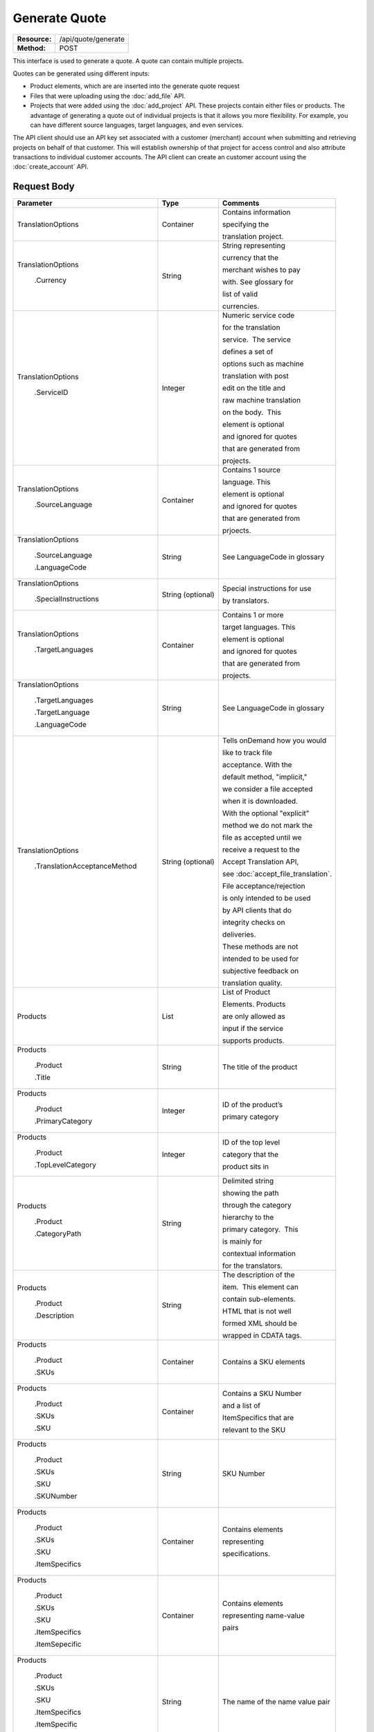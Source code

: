 ==============
Generate Quote
==============

+-----------------+------------------------+
| **Resource:**   | .. container:: notrans |
|                 |                        |
|                 |    /api/quote/generate |
+-----------------+------------------------+
| **Method:**     | .. container:: notrans |
|                 |                        |
|                 |    POST                |
+-----------------+------------------------+

This interface is used to generate a quote.  A quote can contain multiple projects.

Quotes can be generated using different inputs:

- Product elements, which are are inserted into the generate quote request
- Files that were uploading using the :doc:`add_file` API.
- Projects that were added using the :doc:`add_project` API.  These projects contain either files or products.  The advantage of generating a quote out of individual projects is that it allows you more flexibility.  For example, you can have different source languages, target languages, and even services.

The API client should use an API key set associated with a customer (merchant) account when submitting and retrieving projects on behalf of that customer.  This will establish ownership of that project for access control and also attribute transactions to individual customer accounts. The API client can create an customer account using the :doc:`create_account` API.




Request Body
============


+-----------------------------------+-------------------------+------------------------------------+
| Parameter                         | Type                    | Comments                           |
+===================================+=========================+====================================+
| .. container:: notrans            | Container               | Contains information               |
|                                   |                         |                                    |
|    TranslationOptions             |                         | specifying the                     |
|                                   |                         |                                    |
|                                   |                         | translation project.               |
+-----------------------------------+-------------------------+------------------------------------+
| .. container:: notrans            | String                  | String representing                |
|                                   |                         |                                    |
|  TranslationOptions               |                         | currency that the                  |
|                                   |                         |                                    |
|    .Currency                      |                         | merchant wishes to pay             |
|                                   |                         |                                    |
|                                   |                         | with. See glossary for             |
|                                   |                         |                                    |
|                                   |                         | list of valid                      |
|                                   |                         |                                    |
|                                   |                         | currencies.                        |
|                                   |                         |                                    |
+-----------------------------------+-------------------------+------------------------------------+
| .. container:: notrans            | Integer                 | Numeric service code               |
|                                   |                         |                                    |
|    TranslationOptions             |                         | for the translation                |
|                                   |                         |                                    |
|      .ServiceID                   |                         | service.  The service              |
|                                   |                         |                                    |
|                                   |                         | defines a set of                   |
|                                   |                         |                                    |
|                                   |                         | options such as machine            |
|                                   |                         |                                    |
|                                   |                         | translation with post              |
|                                   |                         |                                    |
|                                   |                         | edit on the title and              |
|                                   |                         |                                    |
|                                   |                         | raw machine translation            |
|                                   |                         |                                    |
|                                   |                         | on the body.  This                 |
|                                   |                         |                                    |
|                                   |                         | element is optional                |
|                                   |                         |                                    |
|                                   |                         | and ignored for quotes             |
|                                   |                         |                                    |
|                                   |                         | that are generated from            |
|                                   |                         |                                    |
|                                   |                         | projects.                          |
+-----------------------------------+-------------------------+------------------------------------+
| .. container:: notrans            | Container               | Contains 1 source                  |
|                                   |                         |                                    |
|    TranslationOptions             |                         | language. This                     |
|                                   |                         |                                    |
|      .SourceLanguage              |                         | element is optional                |
|                                   |                         |                                    |
|                                   |                         | and ignored for quotes             |
|                                   |                         |                                    |
|                                   |                         | that are generated from            |
|                                   |                         |                                    |
|                                   |                         | prjoects.                          |
+-----------------------------------+-------------------------+------------------------------------+
| .. container:: notrans            | String                  | See LanguageCode in glossary       |
|                                   |                         |                                    |
|    TranslationOptions             |                         |                                    |
|                                   |                         |                                    |
|      .SourceLanguage              |                         |                                    |
|                                   |                         |                                    |
|      .LanguageCode                |                         |                                    |
+-----------------------------------+-------------------------+------------------------------------+
| .. container:: notrans            | String (optional)       | Special instructions for use       |
|                                   |                         |                                    |
|    TranslationOptions             |                         | by translators.                    |
|                                   |                         |                                    |
|      .SpecialInstructions         |                         |                                    |
+-----------------------------------+-------------------------+------------------------------------+
| .. container:: notrans            | Container               | Contains 1 or more                 |
|                                   |                         |                                    |
|    TranslationOptions             |                         | target languages. This             |
|                                   |                         |                                    |
|      .TargetLanguages             |                         | element is optional                |
|                                   |                         |                                    |
|                                   |                         | and ignored for quotes             |
|                                   |                         |                                    |
|                                   |                         | that are generated from            |
|                                   |                         |                                    |
|                                   |                         | projects.                          |
+-----------------------------------+-------------------------+------------------------------------+
| .. container:: notrans            | String                  | See LanguageCode in glossary       |
|                                   |                         |                                    |
|    TranslationOptions             |                         |                                    |
|                                   |                         |                                    |
|      .TargetLanguages             |                         |                                    |
|                                   |                         |                                    |
|      .TargetLanguage              |                         |                                    |
|                                   |                         |                                    |
|      .LanguageCode                |                         |                                    |
+-----------------------------------+-------------------------+------------------------------------+
| .. container:: notrans            | String (optional)       | Tells onDemand how you would       |
|                                   |                         |                                    |
|    TranslationOptions             |                         | like to track file                 |
|                                   |                         |                                    |
|      .TranslationAcceptanceMethod |                         | acceptance. With the               |
|                                   |                         |                                    |
|                                   |                         | default method, "implicit,"        |
|                                   |                         |                                    |
|                                   |                         | we consider a file accepted        |
|                                   |                         |                                    |
|                                   |                         | when it is downloaded.             |
|                                   |                         |                                    |
|                                   |                         | With the optional "explicit"       |
|                                   |                         |                                    |
|                                   |                         | method we do not mark the          |
|                                   |                         |                                    |
|                                   |                         | file as accepted until we          |
|                                   |                         |                                    |
|                                   |                         | receive a request to the           |
|                                   |                         |                                    |
|                                   |                         | Accept Translation API,            |
|                                   |                         |                                    |
|                                   |                         | see :doc:`accept_file_translation`.|
|                                   |                         |                                    |
|                                   |                         | File acceptance/rejection          |
|                                   |                         |                                    |
|                                   |                         | is only intended to be used        |
|                                   |                         |                                    |
|                                   |                         | by API clients that do             |
|                                   |                         |                                    |
|                                   |                         | integrity checks on                |
|                                   |                         |                                    |
|                                   |                         | deliveries.                        |
|                                   |                         |                                    |
|                                   |                         | These methods are not              |
|                                   |                         |                                    |
|                                   |                         | intended to be used for            |
|                                   |                         |                                    |
|                                   |                         | subjective feedback on             |
|                                   |                         |                                    |
|                                   |                         | translation quality.               |
|                                   |                         |                                    |
+-----------------------------------+-------------------------+------------------------------------+
| .. container:: notrans            | List                    | List of Product                    |
|                                   |                         |                                    |
|    Products                       |                         | Elements. Products                 |
|                                   |                         |                                    |
|                                   |                         | are only allowed as                |
|                                   |                         |                                    |
|                                   |                         | input if the service               |
|                                   |                         |                                    |
|                                   |                         | supports products.                 |
+-----------------------------------+-------------------------+------------------------------------+
| .. container:: notrans            | String                  | The title of the product           |
|                                   |                         |                                    |
|    Products                       |                         |                                    |
|                                   |                         |                                    |
|      .Product                     |                         |                                    |
|                                   |                         |                                    |
|      .Title                       |                         |                                    |
+-----------------------------------+-------------------------+------------------------------------+
| .. container:: notrans            | Integer                 | ID of the product’s                |
|                                   |                         |                                    |
|    Products                       |                         |                                    |
|                                   |                         | primary category                   |
|      .Product                     |                         |                                    |
|                                   |                         |                                    |
|      .PrimaryCategory             |                         |                                    |
+-----------------------------------+-------------------------+------------------------------------+
| .. container:: notrans            | Integer                 | ID of the top level                |
|                                   |                         |                                    |
|    Products                       |                         | category that the                  |
|                                   |                         |                                    |
|      .Product                     |                         | product sits in                    |
|                                   |                         |                                    |
|      .TopLevelCategory            |                         |                                    |
+-----------------------------------+-------------------------+------------------------------------+
| .. container:: notrans            | String                  | Delimited string                   |
|                                   |                         |                                    |
|    Products                       |                         | showing the path                   |
|                                   |                         |                                    |
|      .Product                     |                         | through the category               |
|                                   |                         |                                    |
|      .CategoryPath                |                         | hierarchy to the                   |
|                                   |                         |                                    |
|                                   |                         | primary category.  This            |
|                                   |                         |                                    |
|                                   |                         | is mainly for                      |
|                                   |                         |                                    |
|                                   |                         | contextual information             |
|                                   |                         |                                    |
|                                   |                         | for the translators.               |
+-----------------------------------+-------------------------+------------------------------------+
| .. container:: notrans            | String                  | The description of the             |
|                                   |                         |                                    |
|    Products                       |                         | item.  This element can            |
|                                   |                         |                                    |
|      .Product                     |                         | contain sub-elements.              |
|                                   |                         |                                    |
|      .Description                 |                         | HTML that is not well              |
|                                   |                         |                                    |
|                                   |                         | formed XML should be               |
|                                   |                         |                                    |
|                                   |                         | wrapped in CDATA tags.             |
+-----------------------------------+-------------------------+------------------------------------+
| .. container:: notrans            | Container               | Contains a SKU elements            |
|                                   |                         |                                    |
|    Products                       |                         |                                    |
|                                   |                         |                                    |
|      .Product                     |                         |                                    |
|                                   |                         |                                    |
|      .SKUs                        |                         |                                    |
+-----------------------------------+-------------------------+------------------------------------+
| .. container:: notrans            | Container               | Contains a SKU Number              |
|                                   |                         |                                    |
|    Products                       |                         | and a list of                      |
|                                   |                         |                                    |
|      .Product                     |                         | ItemSpecifics that are             |
|                                   |                         |                                    |
|      .SKUs                        |                         | relevant to the SKU                |
|                                   |                         |                                    |
|      .SKU                         |                         |                                    |
+-----------------------------------+-------------------------+------------------------------------+
| .. container:: notrans            | String                  | SKU Number                         |
|                                   |                         |                                    |
|    Products                       |                         |                                    |
|                                   |                         |                                    |
|      .Product                     |                         |                                    |
|                                   |                         |                                    |
|      .SKUs                        |                         |                                    |
|                                   |                         |                                    |
|      .SKU                         |                         |                                    |
|                                   |                         |                                    |
|      .SKUNumber                   |                         |                                    |
+-----------------------------------+-------------------------+------------------------------------+
| .. container:: notrans            | Container               | Contains elements                  |
|                                   |                         |                                    |
|    Products                       |                         | representing                       |
|                                   |                         |                                    |
|      .Product                     |                         | specifications.                    |
|                                   |                         |                                    |
|      .SKUs                        |                         |                                    |
|                                   |                         |                                    |
|      .SKU                         |                         |                                    |
|                                   |                         |                                    |
|      .ItemSpecifics               |                         |                                    |
+-----------------------------------+-------------------------+------------------------------------+
| .. container:: notrans            | Container               | Contains elements                  |
|                                   |                         |                                    |
|    Products                       |                         | representing name-value            |
|                                   |                         |                                    |
|      .Product                     |                         | pairs                              |
|                                   |                         |                                    |
|      .SKUs                        |                         |                                    |
|                                   |                         |                                    |
|      .SKU                         |                         |                                    |
|                                   |                         |                                    |
|      .ItemSpecifics               |                         |                                    |
|                                   |                         |                                    |
|      .ItemSepecific               |                         |                                    |
+-----------------------------------+-------------------------+------------------------------------+
| .. container:: notrans            | String                  | The name of the name value pair    |
|                                   |                         |                                    |
|    Products                       |                         |                                    |
|                                   |                         |                                    |
|      .Product                     |                         |                                    |
|                                   |                         |                                    |
|      .SKUs                        |                         |                                    |
|                                   |                         |                                    |
|      .SKU                         |                         |                                    |
|                                   |                         |                                    |
|      .ItemSpecifics               |                         |                                    |
|                                   |                         |                                    |
|      .ItemSpecific                |                         |                                    |
|                                   |                         |                                    |
|      .Name                        |                         |                                    |
+-----------------------------------+-------------------------+------------------------------------+
| .. container:: notrans            | String                  | The name of the name value pair    |
|                                   |                         |                                    |
|    Products                       |                         |                                    |
|                                   |                         |                                    |
|      .Product                     |                         |                                    |
|                                   |                         |                                    |
|      .SKUs                        |                         |                                    |
|                                   |                         |                                    |
|      .SKU                         |                         |                                    |
|                                   |                         |                                    |
|      .ItemSpecifics               |                         |                                    |
|                                   |                         |                                    |
|      .ItemSpecific                |                         |                                    |
|                                   |                         |                                    |
|      .Value                       |                         |                                    |
+-----------------------------------+-------------------------+------------------------------------+
| .. container:: notrans            | Container               | A collection of file               |
|                                   |                         |                                    |
|    Files                          |                         | elements. The files                |
|                                   |                         |                                    |
|                                   |                         | referenced need to                 |
|                                   |                         |                                    |
|                                   |                         | supported by the                   |
|                                   |                         |                                    |
|                                   |                         | selected service.                  |
|                                   |                         |                                    |
|                                   |                         | See :doc:`list_services`           |
|                                   |                         |                                    |
+-----------------------------------+-------------------------+------------------------------------+
| .. container:: notrans            | Container               | A file is described                |
|                                   |                         |                                    |
|    Files                          |                         | with a AssetID of a                |
|                                   |                         |                                    |
|      .File                        |                         | previously uploaded file           |
|                                   |                         |                                    |
|                                   |                         | (see :doc:`add_file`)              |
|                                   |                         |                                    |
+-----------------------------------+-------------------------+------------------------------------+
| .. container:: notrans            | Integer                 | AssetID of previously              |
|                                   |                         |                                    |
|    Files                          |                         | uploaded file. Note:               |
|                                   |                         |                                    |
|      .File                        |                         | the file type needs to             |
|                                   |                         |                                    |
|      .AssetID                     |                         | be consistent with the             |
|                                   |                         |                                    |
|                                   |                         | valid file types for               |
|                                   |                         |                                    |
|                                   |                         | the service. Also,                 |
|                                   |                         |                                    |
|                                   |                         | a file cannot be                   |
|                                   |                         |                                    |
|                                   |                         | associated with more               |
|                                   |                         |                                    |
|                                   |                         | that one quote.                    |
+-----------------------------------+-------------------------+------------------------------------+
| .. container:: notrans            | Container               | Container for a reference file.    |
|                                   |                         |                                    |
|    ReferenceFiles                 |                         | A reference file is used to        |
|                                   |                         |                                    |
|      .ReferenceFile               |                         | inform the work that is being      |
|                                   |                         |                                    |
|                                   |                         | done.  There is no charge for      |
|                                   |                         |                                    |
|                                   |                         | reference files. Reference         |
|                                   |                         |                                    |
|                                   |                         | are always optional.               |
|                                   |                         |                                    |
+-----------------------------------+-------------------------+------------------------------------+
| .. container:: notrans            | Integer                 | Asset ID of the reference file.    |
|                                   |                         |                                    |
|    ReferenceFiles                 |                         |                                    |
|                                   |                         |                                    |
|      .ReferenceFile               |                         |                                    |
|                                   |                         |                                    |
|      .AssetID                     |                         |                                    |
|                                   |                         |                                    |
|                                   |                         |                                    |
+-----------------------------------+-------------------------+------------------------------------+
| .. container:: notrans            | Container               | Container for a notification       |
|                                   |                         |                                    |
|    NotificationSubscriptions      |                         | subscription. See the              |
|                                   |                         |                                    |
|      .NotificationSubscription    |                         | :doc:`notification_subscriptions`  |
|                                   |                         |                                    |
|                                   |                         | page for more information          |
+-----------------------------------+-------------------------+------------------------------------+
| .. container:: notrans            | String                  | Event in a project's life cycle    |
|                                   |                         |                                    |
|    NotificationSubscriptions      |                         | that will trigger the sending of   |
|                                   |                         |                                    |
|       .NotificationSubscription   |                         | the notification.                  |
|                                   |                         |                                    |
|       .EventName                  |                         |                                    |
|                                   |                         |                                    |
+-----------------------------------+-------------------------+------------------------------------+
| .. container:: notrans            | String                  | Where the notification should be   |
|                                   |                         |                                    |
|    NotificationSubscriptions      |                         | sent.                              |
|                                   |                         |                                    |
|       .NotificationSubscription   |                         |                                    |
|                                   |                         |                                    |
|       .Endpoint                   |                         |                                    |
|                                   |                         |                                    |
+-----------------------------------+-------------------------+------------------------------------+




Product Request Example
=======================

::

    <GenerateQuote>
        <TranslationOptions>
            <Currency>EUR</Currency>
            <ServiceID>54</ServiceID>
            <SourceLanguage>
                <LanguageCode>en-gb</LanguageCode>
            </SourceLanguage>
            <TargetLanguages>
                <TargetLanguage>
                    <LanguageCode>it-it</LanguageCode>
                </TargetLanguage>
                    <TargetLanguage>
                        <LanguageCode>fr-fr</LanguageCode>
                    </TargetLanguage>
             </TargetLanguages>
            <SpecialInstructions>Special instructions for this project</SpecialInstructions>
        </TranslationOptions>
        <Products>
            <Product>
                <Title>The title of the item</Title>
                <PrimaryCategory>123</PrimaryCategory>
                <TopLevelCategory>1</TopLevelCategory>
                <CategoryPath>Clothing : Menswear : Shoes</CategoryPath>
                <Description>
                    <!--
                        This can be an XML block containing arbitrary,
                        well formed sub elements.
                    -->

                    <Summary>
                        <![CDATA[
                                This is a summary it can contain HTML markup.
                                To tell the translation service to ignore some
                                text, wrap it in a
                                [do-not-translate]
                                do not translate
                                [/do-not-translate]
                                tag
                                ]]>

                    </Summary>
                    <Features>
                        <Feature1>Feature 1</Feature1>
                        <Feature2>Feature 2</Feature2>
                    </Features>        
                </Description>
                <SKUs>
                    <SKU>
                       <SKUNumber>1234</SKUNumber>
                        <ItemSpecifics>
                            <ItemSpecific>
                                <Name>Color</Name>
                                <Value>White</Value>
                            </ItemSpecific>
                            <ItemSpecific>
                                <Name>Size</Name>
                                <Value>Large</Value>
                            </ItemSpecific>
                      </ItemSpecifics>
                    </SKU>
                </SKUs>
            </Product>
        </Products>
        <ReferenceFiles>
            <ReferenceFile>
                <AssetID>12345</AssetID>
            </ReferenceFile>
            <ReferenceFile>
                <AssetID>12346</AssetID>
            </ReferenceFile>
        </ReferenceFiles>
        <NotificationSubscriptions>
            <NotificationSubscription>
                <EventName>quote-ready</EventName>
                <Endpoint>mailto:test@test.com</Endpoint>
            </NotificationSubscription>
            <NotificationSubscription>
                <EventName>quote-ready</EventName>
                <Endpoint>http://www.test.com</Endpoint>
            </NotificationSubscription>
        </NotificationSubscription>
    </GenerateQuote>


File Request Example
====================

::

    <GenerateQuote>
        <TranslationOptions>
            <Currency>EUR</Currency>
            <ServiceID>54</ServiceID>
            <SourceLanguage>
                <LanguageCode>en-gb</LanguageCode>
            </SourceLanguage>
            <TargetLanguages>
                <TargetLanguage>
                    <LanguageCode>it-it</LanguageCode>
                </TargetLanguage>
                    <TargetLanguage>
                        <LanguageCode>fr-fr</LanguageCode>
                    </TargetLanguage>
             </TargetLanguages>
        </TranslationOptions>
        <Files>
            <File>
                <AssetID>123456</AssetID>
            </File>
        </Files>
        <ReferenceFiles>
            <ReferenceFile>
                <AssetID>12345</AssetID>
            </ReferenceFile>
            <ReferenceFile>
                <AssetID>12346</AssetID>
            </ReferenceFile>
        </ReferenceFiles>
        <NotificationSubscriptions>
            <NotificationSubscription>
                <EventName>quote-ready</EventName>
                <Endpoint>mailto:test@test.com</Endpoint>
            </NotificationSubscription>
            <NotificationSubscription>
                <EventName>quote-ready</EventName>
                <Endpoint>http://www.test.com</Endpoint>
            </NotificationSubscription>
        </NotificationSubscription>
    </GenerateQuote>


Project Request Example
=======================

::

    <GenerateQuote>
        <TranslationOptions>
            <Currency>EUR</Currency>
            <SpecialInstructions>Special instructions for this project</SpecialInstructions>
        </TranslationOptions>
        <Projects>
            <Project>
                <ProjectID>123456</ProjectID>
            </Project>
        </Projects>
        <NotificationSubscriptions>
            <NotificationSubscription>
                <EventName>quote-ready</EventName>
                <Endpoint>mailto:test@test.com</Endpoint>
            </NotificationSubscription>
            <NotificationSubscription>
                <EventName>quote-ready</EventName>
                <Endpoint>http://www.test.com</Endpoint>
            </NotificationSubscription>
        </NotificationSubscription>
    </GenerateQuote>





Return Codes
============


+-------------------------+-------------------------+-------------------------+
| Status                  | Code                    | Comments                |
+=========================+=========================+=========================+
| Created                 | 201                     | The project was created |
+-------------------------+-------------------------+-------------------------+
| Bad Request             | 400                     | This is probably        |
|                         |                         |                         |
|                         |                         | because of a malformed  |
|                         |                         |                         |
|                         |                         | request body.           |
+-------------------------+-------------------------+-------------------------+
| Unauthorized            | 401                     | The request did not     |
|                         |                         |                         |
|                         |                         | pass authentication or  |
|                         |                         |                         |
|                         |                         | the customer is not a   |
|                         |                         |                         |
|                         |                         | member of an enterprise |
|                         |                         |                         |
|                         |                         | site.                   |
+-------------------------+-------------------------+-------------------------+
| Conflict                | 409                     | This is probably        |
|                         |                         |                         |
|                         |                         | because of an invalid   |
|                         |                         |                         |
|                         |                         | parameter such as the   |
|                         |                         |                         |
|                         |                         | wrong service id or     |
|                         |                         |                         |
|                         |                         | incompatible file types.|
+-------------------------+-------------------------+-------------------------+


Response Body
=============

The response body contains a quote for a project. Please note: the response may
not contain a price.  If the submitted files

+--------------------------------+-------------------------+-------------------------+
| Property                       | Type                    | Comments                |
+================================+=========================+=========================+
| .. container:: notrans         | Integer                 | onDemand ID of the      |
|                                |                         |                         |
|    QuoteID                     |                         | Quote.                  |
+--------------------------------+-------------------------+-------------------------+
| .. container:: notrans         | String                  | String representing the |
|                                |                         |                         |
|    CreationDate                |                         | date/time in the ISO    |
|                                |                         |                         |
|                                |                         | 8601 format. that the   |
|                                |                         |                         |
|                                |                         | project was created in  |
|                                |                         |                         |
|                                |                         | UTC.                    |
+--------------------------------+-------------------------+-------------------------+
| .. container:: notrans         | String                  | The status of the quote.|
|                                |                         |                         |
|    Status                      |                         | "Pending" means that the|
|                                |                         |                         |
|                                |                         | source content has been |
|                                |                         |                         |
|                                |                         | analyzed and the        |
|                                |                         |                         |
|                                |                         | project(s) has/have     |
|                                |                         |                         |
|                                |                         | been priced.            |
|                                |                         |                         |
|                                |                         | "Analyzing" means that  |
|                                |                         |                         |
|                                |                         | the price is still      |
|                                |                         |                         |
|                                |                         | being determined and    |
|                                |                         |                         |
|                                |                         | the client should       |
|                                |                         |                         |
|                                |                         | call :doc:`get_quote`   |
|                                |                         |                         |
|                                |                         | later to check on the   |
|                                |                         |                         |
|                                |                         | status.                 |
+--------------------------------+-------------------------+-------------------------+
| .. container:: notrans         | String                  | URL to authorize the    |
|                                |                         |                         |
|    AuthorizeURL                |                         | quote.  See             |
|                                |                         |                         |
|                                |                         | :doc:`authorize_quote`  |
+--------------------------------+-------------------------+-------------------------+
| .. container:: notrans         | String                  | Use this to reject the  |
|                                |                         |                         |
|    RejectURL                   |                         | quote. See              |
|                                |                         | :doc:`reject_quote`     |
+--------------------------------+-------------------------+-------------------------+
| .. container:: notrans         | Integer                 | The number of           |
|                                |                         |                         |
|    TotalTranslations           |                         | translations requested. |
|                                |                         |                         |
|                                |                         | For example, if the     |
|                                |                         |                         |
|                                |                         | merchant sends 5        |
|                                |                         |                         |
|                                |                         | products to be          |
|                                |                         |                         |
|                                |                         | translated into 3       |
|                                |                         |                         |
|                                |                         | languages, the value of |
|                                |                         |                         |
|                                |                         | TotalTranslations would |
|                                |                         |                         |
|                                |                         | be 15.                  |
+--------------------------------+-------------------------+-------------------------+
| .. container:: notrans         | Integer                 | Number of free          |
|                                |                         |                         |
|    TranslationCredit           |                         | translations available  |
|                                |                         |                         |
|                                |                         | at the selected service |
|                                |                         |                         |
|                                |                         | level.                  |
+--------------------------------+-------------------------+-------------------------+
| .. container:: notrans         | String                  | Currency that the price |
|                                |                         |                         |
|    Currency                    |                         | is in. See glossary     |
|                                |                         |                         |
|                                |                         | for list of valid       |
|                                |                         |                         |
|                                |                         | currencies.             |
|                                |                         |                         |
+--------------------------------+-------------------------+-------------------------+
| .. container:: notrans         | Decimal                 | Total price that needs  |
|                                |                         |                         |
|    TotalCost                   |                         | to be paid. Exclude     |
|                                |                         |                         |
|                                |                         | translation credit.     |
+--------------------------------+-------------------------+-------------------------+
| .. container:: notrans         | Decimal                 | If a merchant has a     |
|                                |                         |                         |
|    PrepaidCredit               |                         | positive credit balance |
|                                |                         |                         |
|                                |                         | with onDemand, it will  |
|                                |                         |                         |
|                                |                         | be reported here.       |
+--------------------------------+-------------------------+-------------------------+
| .. container:: notrans         | Decimal                 | TotalCost -             |
|                                |                         | PrepaidCredit           |
|    AmountDue                   |                         |                         |
+--------------------------------+-------------------------+-------------------------+
| .. container:: notrans         | String                  | Method to track file    |
|                                |                         |                         |
|    TranslationAcceptanceMethod |                         | acceptance.             |
|                                |                         |                         |
|                                |                         |                         |
|                                |                         |                         |
|                                |                         |                         |
|                                |                         |                         |
|                                |                         |                         |
+--------------------------------+-------------------------+-------------------------+
| .. container:: notrans         |                         |                         |
|                                | Container               | Container of products   |
|    Projects                    |                         |                         |
|                                |                         |                         |
|      .Project                  |                         |                         |
|                                |                         |                         |
|      .Products                 |                         |                         |
+--------------------------------+-------------------------+-------------------------+
| .. container:: notrans         | Container               | Container of SKU        |
|                                |                         |                         |
|    Projects                    |                         | elements                |
|                                |                         |                         |
|      .Project                  |                         |                         |
|                                |                         |                         |
|      .Products                 |                         |                         |
|                                |                         |                         |
|      .Product                  |                         |                         |
|                                |                         |                         |
|      .SKUs                     |                         |                         |
+--------------------------------+-------------------------+-------------------------+
| .. container:: notrans         | Container               | Container of a SKU      |
|                                |                         |                         |
|    Projects                    |                         |                         |
|                                |                         |                         |
|      .Project                  |                         |                         |
|                                |                         |                         |
|      .Products                 |                         |                         |
|                                |                         |                         |
|      .Product                  |                         |                         |
|                                |                         |                         |
|      .SKUs                     |                         |                         |
|                                |                         |                         |
|      .SKU                      |                         |                         |
+--------------------------------+-------------------------+-------------------------+
| .. container:: notrans         | String                  | Item SKU                |
|                                |                         |                         |
|    Projects                    |                         |                         |
|                                |                         |                         |
|      .Project                  |                         |                         |
|                                |                         |                         |
|      .Products                 |                         |                         |
|                                |                         |                         |
|      .Product                  |                         |                         |
|                                |                         |                         |
|      .SKUs                     |                         |                         |
|                                |                         |                         |
|      .SKU                      |                         |                         |
|                                |                         |                         |
|      .SKUNumber                |                         |                         |
+--------------------------------+-------------------------+-------------------------+
| .. container:: notrans         | Integer                 | onDemand internal ID    |
|                                |                         |                         |
|    Projects                    |                         | for the listing         |
|                                |                         |                         |
|      .Project                  |                         |                         |
|                                |                         |                         |
|      .Products                 |                         |                         |
|                                |                         |                         |
|      .Product                  |                         |                         |
|                                |                         |                         |
|      .AssetID                  |                         |                         |
+--------------------------------+-------------------------+-------------------------+
| .. container:: notrans         | String                  | String representing     |
|                                |                         |                         |
|    Projects                    |                         | date/time (ISO 8601     |
|                                |                         |                         |
|      .Project                  |                         | format) that the        |
|                                |                         |                         |
|      .Products                 |                         | translation of the item |
|                                |                         |                         |
|      .Product                  |                         | is scheduled to be      |
|                                |                         |                         |
|      .DueDate                  |                         | completed in UTC        |
+--------------------------------+-------------------------+-------------------------+
| .. container:: notrans         | Integer                 | Asset ID of the file.   |
|                                |                         |                         |
|    Projects                    |                         |                         |
|                                |                         |                         |
|      .Project                  |                         |                         |
|                                |                         |                         |
|      .Files                    |                         |                         |
|                                |                         |                         |
|      .File                     |                         |                         |
|                                |                         |                         |
|      .AssetID                  |                         |                         |
+--------------------------------+-------------------------+-------------------------+
| .. container:: notrans         | String                  | Original name of the    |
|                                |                         |                         |
|    Projects                    |                         | file.                   |
|                                |                         |                         |
|      .Project                  |                         |                         |
|                                |                         |                         |
|      .Files                    |                         |                         |
|                                |                         |                         |
|      .File                     |                         |                         |
|                                |                         |                         |
|      .FileName                 |                         |                         |
+--------------------------------+-------------------------+-------------------------+
| Projects                       | Integer                 | ProjectID of included   |
|                                |                         |                         |
| .Project                       |                         | project                 |
|                                |                         |                         |
| .ProjectID                     |                         |                         |
|                                |                         |                         |
+--------------------------------+-------------------------+-------------------------+
| Projects                       | String                  | The name of the project |
|                                |                         |                         |
| .Project                       |                         |                         |
|                                |                         |                         |
| .ProjectName                   |                         |                         |
|                                |                         |                         |
+--------------------------------+-------------------------+-------------------------+
| Projects                       | Integer                 | The ID of the service   |
|                                |                         |                         |
| .Project                       |                         | used.                   |
|                                |                         |                         |
| .ServiceID                     |                         |                         |
|                                |                         |                         |
+--------------------------------+-------------------------+-------------------------+
| Projects                       | String                  | The language code of    |
|                                |                         |                         |
| .Project                       |                         | source language.        |
|                                |                         |                         |
| .SourceLanguage                |                         |                         |
|                                |                         |                         |
| .LanguageCode                  |                         |                         |
|                                |                         |                         |
+--------------------------------+-------------------------+-------------------------+
| Projects                       | String                  | The language code of    |
|                                |                         |                         |
| .Project                       |                         | a target language.      |
|                                |                         |                         |
| .TargetLanguages               |                         |                         |
|                                |                         |                         |
| .TargetLanguage                |                         |                         |
|                                |                         |                         |
| .LanguageCode                  |                         |                         |
|                                |                         |                         |
|                                |                         |                         |
|                                |                         |                         |
+--------------------------------+-------------------------+-------------------------+
| .. container:: notrans         | Container               | Container for a         |
|                                |                         |                         |
|    Projects                    |                         | reference file. A       |
|                                |                         |                         |
|      .Project                  |                         | reference file is used  |
|                                |                         |                         |
|      .ReferenceFiles           |                         | to inform the work that |
|                                |                         |                         |
|      .ReferenceFile            |                         | is being done. There is |
|                                |                         |                         |
|                                |                         | no charge for reference |
|                                |                         |                         |
|                                |                         | files.                  |
|                                |                         |                         |
+--------------------------------+-------------------------+-------------------------+
| .. container:: notrans         | Integer                 | Asset ID of the         |
|                                |                         |                         |
|    Projects                    |                         | reference file.         |
|                                |                         |                         |
|      .Project                  |                         |                         |
|                                |                         |                         |
|      .ReferenceFiles           |                         |                         |
|                                |                         |                         |
|      .ReferenceFile            |                         |                         |
|                                |                         |                         |
|      .AssetID                  |                         |                         |
|                                |                         |                         |
+--------------------------------+-------------------------+-------------------------+
| .. container:: notrans         | String                  | Original name of        |
|                                |                         |                         |
|    Projects                    |                         | the file.               |
|                                |                         |                         |
|      .Project                  |                         |                         |
|                                |                         |                         |
|      .ReferenceFiles           |                         |                         |
|                                |                         |                         |
|      .ReferenceFile            |                         |                         |
|                                |                         |                         |
|      .FileName                 |                         |                         |
+--------------------------------+-------------------------+-------------------------+
| .. container:: notrans         | String                  | URL where the file      |
|                                |                         |                         |
|    Projects                    |                         | can be downloaded.      |
|                                |                         |                         |
|      .Project                  |                         |                         |
|                                |                         |                         |
|      .ReferenceFiles           |                         |                         |
|                                |                         |                         |
|      .ReferenceFile            |                         |                         |
|                                |                         |                         |
|      .URL                      |                         |                         |
+--------------------------------+-------------------------+-------------------------+
| .. container:: notrans         | Container               | Empty element.          |
|                                |                         |                         |
|    Projects                    |                         |                         |
|                                |                         |                         |
|      .Project                  |                         |                         |
|                                |                         |                         |
|      .ReferenceFiles           |                         |                         |
|                                |                         |                         |
|      .ReferenceFile            |                         |                         |
|                                |                         |                         |
|      .TargetLanguages          |                         |                         |
+--------------------------------+-------------------------+-------------------------+
| .. container:: notrans         | Container               | Container for a         |
|                                |                         |                         |
|    NotificationSubscriptions   |                         | notification            | 
|                                |                         |                         |
|      .NotificationSubscription |                         | subscription.           |
|                                |                         |                         |
|                                |                         |                         |
+--------------------------------+-------------------------+-------------------------+
| .. container:: notrans         | String                  | Event in a project's    |
|                                |                         |                         |
|    NotificationSubscriptions   |                         | life cycle that will    |
|                                |                         |                         |
|       .NotificationSubscription|                         | trigger the sending of  |
|                                |                         |                         |
|       .EventName               |                         | the notification.       |
|                                |                         |                         |
+--------------------------------+-------------------------+-------------------------+
| .. container:: notrans         | String                  | Where the notification  |
|                                |                         |                         |
|    NotificationSubscriptions   |                         | will be sent.           |
|                                |                         |                         |
|       .NotificationSubscription|                         |                         |
|                                |                         |                         |
|       .Endpoint                |                         |                         |
|                                |                         |                         |
+--------------------------------+-------------------------+-------------------------+

Product-Based Quote Response Example
====================================

::

    <Quote>
        <QuoteID>132</QuoteID>
        <CreationDate>2014-01-25T10:32:02Z</CreationDate>
        <Status>Pending</Status>
        <AuthorizeURL>https://…</AuthorizeURL>
        <RejectURL>https://</RejectURL>
        <TotalTranslations>2</TotalTranslations>
        <TranslationCredit>1</TranslationCredit>
        <TotalCost>10.00</TotalCost>
        <PrepaidCredit>5.00</PrepaidCredit>
        <AmountDue>5.00</AmountDue>
        <Currency>EUR</Currency>
        <TranslationAcceptanceMethod>implicit</TranslationAcceptanceMethod>
        <Projects>
                <Project>
                    <ProjectID>999</ProjectID>
                    <ProjectName>Name of project</ProjectName>
                    <ServiceID>54</ServiceID>
                    <SourceLanguage>
                        <LanguageCode>en-gb</LanguageCode>
                    </SourceLanguage>
                    <TargetLanguages>
                                <TargetLanguage>
                                    <LanguageCode>it-it</LanguageCode>
                                </TargetLanguage>
                                <TargetLanguage>
                                    <LanguageCode>fr-fr</LanguageCode>
                                </TargetLanguage>
                    </TargetLanguages>
                    <Products>
                            <Product>
                                <AssetID>999</AssetID>
                                <SKUs>
                                    <SKU>
                                        <SKUNumber>123</SKUNumber>
                                    </SKU>
                                </SKUs>
                                <DueDate>2014-02-11T10:22:46Z</DueDate>
                            </Product>
                    </Products>
                    <ReferenceFiles>
                        <ReferenceFile>
                            <AssetID>12345</AssetID>
                            <FileName>my-file.txt</FileName>
                            <URL>https://ondemand.liondemand.com/api/files/12345</URL>
                            <TargetLanguages />
                        </ReferenceFile>
                        <ReferenceFile>
                            <AssetID>12346</AssetID>
                            <FileName>my-file.txt</FileName>
                            <URL>https://ondemand.liondemand.com/api/files/12346</URL>
                            <TargetLanguages />
                        </ReferenceFile>
                    </ReferenceFiles>
                    <SpecialInstructions>Special instructions for this project</SpecialInstructions>
                </Project>
        </Projects>
        <NotificationSubscriptions>
            <NotificationSubscription>
                <EventName>quote-ready</EventName>
                <Endpoint>mailto:test@test.com</Endpoint>
            </NotificationSubscription>
            <NotificationSubscription>
                <EventName>quote-ready</EventName>
                <Endpoint>http://www.test.com</Endpoint>
            </NotificationSubscription>
        </NotificationSubscription>
        <Errors></Errors>
        <NotificationSubscriptions>
            <NotificationSubscription>
                <EventName>quote-ready</EventName>
                <Endpoint>mailto:test@test.com</Endpoint>
            </NotificationSubscription>
            <NotificationSubscription>
                <EventName>quote-ready</EventName>
                <Endpoint>http://www.test.com</Endpoint>
            </NotificationSubscription>
        </NotificationSubscription>
    </Quote>

If the price is not yet ready, the response will look like:

::

    <Quote>
        <QuoteID>132</QuoteID>
        <CreationDate>2014-01-25T10:32:02Z</CreationDate>
        <Status>Calculating</Status>
        <TotalTranslations>2</TotalTranslations>
        <TranslationCredit>1</TranslationCredit>
        <TotalCost/>
        <PrepaidCredit/>5.00</PrepaidCredit>
        <AmountDue/>
        <Currency>EUR</Currency>
        <TranslationAcceptanceMethod>implicit</TranslationAcceptanceMethod>
        <Projects>
                <Project>
                    <ProjectID>999</ProjectID>
                    <ProjectName>Name of project</ProjectName>
                    <ServiceID>54</ServiceID>
                    <SourceLanguage>
                        <LanguageCode>en-gb</LanguageCode>
                    </SourceLanguage>
                    <TargetLanguages>
                                <TargetLanguage>
                                    <LanguageCode>it-it</LanguageCode>
                                </TargetLanguage>
                                <TargetLanguage>
                                    <LanguageCode>fr-fr</LanguageCode>
                                </TargetLanguage>
                    </TargetLanguages>
                    <Products>
                            <Product>
                                <AssetID>999</AssetID>
                                <SKUs>
                                    <SKU>
                                        <SKUNumber>123</SKUNumber>
                                    </SKU>
                                </SKUs>
                            </Product>
                    </Products>
                    <ReferenceFiles>
                        <ReferenceFile>
                            <AssetID>12345</AssetID>
                            <FileName>my-file.txt</FileName>
                            <URL>https://ondemand.liondemand.com/api/files/12345</URL>
                            <TargetLanguages />
                        </ReferenceFile>
                        <ReferenceFile>
                            <AssetID>12346</AssetID>
                            <FileName>my-file.txt</FileName>
                            <URL>https://ondemand.liondemand.com/api/files/12346</URL>
                            <TargetLanguages />
                        </ReferenceFile>
                    </ReferenceFiles>
                    <SpecialInstructions>Special instructions for this project</SpecialInstructions>
                </Project>
        </Projects>
        <Errors></Errors>
        <NotificationSubscriptions>
            <NotificationSubscription>
                <EventName>quote-ready</EventName>
                <Endpoint>mailto:test@test.com</Endpoint>
            </NotificationSubscription>
            <NotificationSubscription>
                <EventName>quote-ready</EventName>
                <Endpoint>http://www.test.com</Endpoint>
            </NotificationSubscription>
        </NotificationSubscription>
    </Quote>

File-Based Quote Response Example
====================================

::

    <Quote>
        <QuoteID>132</QuoteID>
        <CreationDate>2014-01-25T10:32:02Z</CreationDate>
        <Status>Pending</Status>
        <AuthorizeURL>https://…</AuthorizeURL>
        <RejectURL>https://</RejectURL>
        <TotalCost>10.00</TotalCost>
        <PrepaidCredit>5.00</PrepaidCredit>
        <AmountDue>5.00</AmountDue>
        <Currency>EUR</Currency>
        <TranslationAcceptanceMethod>implicit</TranslationAcceptanceMethod>
        <Projects>
                <Project>
                    <ProjectID>999</ProjectID>
                    <ProjectName>Name of project</ProjectName>
                    <ServiceID>54</ServiceID>
                    <SourceLanguage>
                        <LanguageCode>en-gb</LanguageCode>
                    </SourceLanguage>
                    <TargetLanguages>
                                <TargetLanguage>
                                    <LanguageCode>it-it</LanguageCode>
                                </TargetLanguage>
                                <TargetLanguage>
                                    <LanguageCode>fr-fr</LanguageCode>
                                </TargetLanguage>
                    </TargetLanguages>
                    <Files>
                            <File>
                                <AssetID>999</AssetID>
                                <FileName>example.txt</FileName>
                            </File>
                    </Files>
                    <ReferenceFiles>
                        <ReferenceFile>
                            <AssetID>12345</AssetID>
                            <FileName>my-file.txt</FileName>
                            <URL>https://ondemand.liondemand.com/api/files/12345</URL>
                            <TargetLanguages />
                        </ReferenceFile>
                        <ReferenceFile>
                            <AssetID>12346</AssetID>
                            <FileName>my-file.txt</FileName>
                            <URL>https://ondemand.liondemand.com/api/files/12346</URL>
                            <TargetLanguages />
                        </ReferenceFile>
                    </ReferenceFiles>
                    <SpecialInstructions></SpecialInstructions>
                </Project>
        </Projects>
        <Errors></Errors>
        <NotificationSubscriptions>
            <NotificationSubscription>
                <EventName>quote-ready</EventName>
                <Endpoint>mailto:test@test.com</Endpoint>
            </NotificationSubscription>
            <NotificationSubscription>
                <EventName>quote-ready</EventName>
                <Endpoint>http://www.test.com</Endpoint>
            </NotificationSubscription>
        </NotificationSubscription>
    </Quote>

If the price is not yet ready, the response will look like:

::

    <Quote>
        <QuoteID>132</QuoteID>
        <CreationDate>2014-01-25T10:32:02Z</CreationDate>
        <Status>Calculating</Status>
        <TotalCost/>
        <PrepaidCredit/>5.00</PrepaidCredit>
        <AmountDue/>
        <Currency>EUR</Currency>
        <TranslationAcceptanceMethod>implicit</TranslationAcceptanceMethod>
        <Projects>
            <Project>
                <Files>
                    <File>
                        <AssetID>999</AssetID>
                        <FileName>example.txt</FileName>
                    </File>
                </Files>
                <ReferenceFiles>
                    <ReferenceFile>
                        <AssetID>12345</AssetID>
                        <FileName>my-file.txt</FileName>
                        <URL>https://ondemand.liondemand.com/api/files/12345</URL>
                        <TargetLanguages />
                    </ReferenceFile>
                    <ReferenceFile>
                        <AssetID>12346</AssetID>
                        <FileName>my-file.txt</FileName>
                        <URL>https://ondemand.liondemand.com/api/files/12346</URL>
                        <TargetLanguages />
                    </ReferenceFile>
                </ReferenceFiles>
                <SpecialInstructions></SpecialInstructions>
            </Project>
        </Projects>
        <Errors></Errors>
        <NotificationSubscriptions>
            <NotificationSubscription>
                <EventName>quote-ready</EventName>
                <Endpoint>mailto:test@test.com</Endpoint>
            </NotificationSubscription>
            <NotificationSubscription>
                <EventName>quote-ready</EventName>
                <Endpoint>http://www.test.com</Endpoint>
            </NotificationSubscription>
        </NotificationSubscription>
    </Quote>

If one of or more files submitted are not compatible with the selected service, the response will look like

::

    <Quote>
        <Error>
            <ReasonCode>202</ReasonCode>
            <SimpleMessage>The file example.txt, is not supported by the Voiceover Translation Service</SimpleMessage>
            <DetailedMessage>The Video Translation Service only supports the following file types: .mov, .mp4, .flv, and .wmv</DetailedMessage>
        </Error>
    </Quote>

Project Based Quote Response Example
====================================

::

    <Quote>
        <QuoteID>132</QuoteID>
        <CreationDate>2014-01-25T10:32:02Z</CreationDate>
        <Status>Pending</Status>
        <AuthorizeURL>https://…</AuthorizeURL>
        <RejectURL>https://</RejectURL>
        <TotalCost>10.00</TotalCost>
        <PrepaidCredit>5.00</PrepaidCredit>
        <AmountDue>5.00</AmountDue>
        <Currency>EUR</Currency>
        <TranslationAcceptanceMethod>implicit</TranslationAcceptanceMethod>
        <Projects>
                <Project>
                    <ProjectID>999</ProjectID>
                    <ProjectName>Name of project</ProjectName>
                    <ServiceID>54</ServiceID>
                    <SourceLanguage>
                        <LanguageCode>en-gb</LanguageCode>
                    </SourceLanguage>
                    <TargetLanguages>
                                <TargetLanguage>
                                    <LanguageCode>it-it</LanguageCode>
                                </TargetLanguage>
                                <TargetLanguage>
                                    <LanguageCode>fr-fr</LanguageCode>
                                </TargetLanguage>
                    </TargetLanguages>
                <ReferenceFiles/>
                <SpecialInstructions>Special instructions for this project</SpecialInstructions>
                </Project>
        </Projects>

        <Errors></Errors>
        <NotificationSubscriptions>
            <NotificationSubscription>
                <EventName>quote-ready</EventName>
                <Endpoint>mailto:test@test.com</Endpoint>
            </NotificationSubscription>
            <NotificationSubscription>
                <EventName>quote-ready</EventName>
                <Endpoint>http://www.test.com</Endpoint>
            </NotificationSubscription>
        </NotificationSubscription>
    </Quote>

If the price is not yet ready, the response will look like:

::

    <Quote>
        <QuoteID>132</QuoteID>
        <CreationDate>2014-01-25T10:32:02Z</CreationDate>
        <Status>Calculating</Status>
        <TotalCost/>
        <PrepaidCredit/>5.00</PrepaidCredit>
        <AmountDue/>
        <Currency>EUR</Currency>
        <TranslationAcceptanceMethod>implicit</TranslationAcceptanceMethod>
        <Projects>
                <Project>
                    <ProjectID>999</ProjectID>
                    <ProjectName>Name of project</ProjectName>
                    <ServiceID>54</ServiceID>
                    <SourceLanguage>
                        <LanguageCode>en-gb</LanguageCode>
                    </SourceLanguage>
                    <TargetLanguages>
                                <TargetLanguage>
                                    <LanguageCode>it-it</LanguageCode>
                                </TargetLanguage>
                                <TargetLanguage>
                                    <LanguageCode>fr-fr</LanguageCode>
                                </TargetLanguage>
                    </TargetLanguages>
                    <ReferenceFiles/>
                    <SpecialInstructions>Special instructions for this project</SpecialInstructions>
                </Project>
        </Projects>

        <Errors></Errors>
        <NotificationSubscriptions>
            <NotificationSubscription>
                <EventName>quote-ready</EventName>
                <Endpoint>mailto:test@test.com</Endpoint>
            </NotificationSubscription>
            <NotificationSubscription>
                <EventName>quote-ready</EventName>
                <Endpoint>http://www.test.com</Endpoint>
            </NotificationSubscription>
        </NotificationSubscription>
    </Quote>

If one of or more of the projects is already included in another quote, the response will look like this:
::

    <Quote>
        <Error>
            <ReasonCode>207</ReasonCode>
            <SimpleMessage>The Project(s) with IDs 1223, 2222 are already in use.</SimpleMessage>
            <DetailedMessage>
                Projects with the following IDs are already associated with another quote.
            </DetailedMessage>
        </Error>
    </Quote>



Errors
======
If generate quote encountered an error, the response will contain an Error element consisting of
a ReasonCode, SimpleMessage, and DetailedMessage elements. See :doc:`error_handling` for more
information. Here are some common cases.

+-------------------------+-------------------------+-------------------------+
| ReasonCode              | SimpleMessage           | DetailedMessage         |
+=========================+=========================+=========================+
| 200                     | Miscellaneous error     | A miscellaneous or      |
|                         |                         |                         |
|                         |                         | unexpected error        |
|                         |                         |                         |
|                         |                         | has occured.            |
|                         |                         |                         |
+-------------------------+-------------------------+-------------------------+
| 201                     | There was a problem     | Request body could not  |
|                         |                         |                         |
|                         | with the source content.| parsed. Please verify   |
|                         |                         |                         |
|                         |                         | that the XML is well-   |
|                         |                         |                         |
|                         |                         | formd and the encoding  |
|                         |                         |                         |
|                         |                         | is correct.             |
+-------------------------+-------------------------+-------------------------+
| 202                     | This service is not     | The selected service    |
|                         |                         |                         |
|                         | compatable with the     | does not support the    |
|                         |                         |                         |
|                         | submitted source        | submitted source        |
|                         |                         |                         |
|                         | content.                | content.                |
|                         |                         |                         |
|                         |                         |                         |
|                         |                         |                         |
+-------------------------+-------------------------+-------------------------+
| 203                     | Asset does not exist.   | A file with this asset  |
|                         |                         |                         |
|                         |                         | ID does not exist in    |
|                         |                         |                         |
|                         |                         | the system.             |
|                         |                         |                         |
+-------------------------+-------------------------+-------------------------+
| 204                     | Asset is already in use.| One or more of the      |
|                         |                         |                         |
|                         |                         | referenced assets is    |
|                         |                         |                         |
|                         |                         | being used in another   |
|                         |                         |                         |
|                         |                         | project.                |
+-------------------------+-------------------------+-------------------------+
| 205                     | Incompatible Source     | File with id {id} is in |
|                         |                         |                         |
|                         | Language.               | the wrong language for  |
|                         |                         |                         |
|                         |                         | this project            |
+-------------------------+-------------------------+-------------------------+
| 206                     | Project does not exist. | A project with this     |
|                         |                         |                         |
|                         |                         | ID does not exist in    |
|                         |                         |                         |
|                         |                         | the system.             |
|                         |                         |                         |
+-------------------------+-------------------------+-------------------------+
| 207                     | Project is already in   | One or more of the      |
|                         |                         |                         |
|                         | use.                    | referenced projects is  |
|                         |                         |                         |
|                         |                         | being used in another   |
|                         |                         |                         |
|                         |                         | quote.                  |
+-------------------------+-------------------------+-------------------------+
